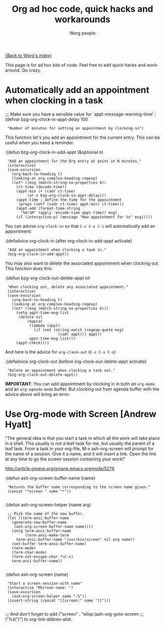 #+OPTIONS:    H:3 num:nil toc:nil \n:nil @:t ::t |:t ^:t -:t f:t *:t TeX:t LaTeX:t skip:nil d:(HIDE) tags:not-in-toc
#+STARTUP:    align fold nodlcheck hidestars oddeven lognotestate
#+SEQ_TODO:   TODO(t) INPROGRESS(i) WAITING(w@) | DONE(d) CANCELED(c@)
#+TAGS:       Write(w) Update(u) Fix(f) Check(c)
#+TITLE:      Org ad hoc code, quick hacks and workarounds
#+AUTHOR:     Worg people
#+EMAIL:      bzg AT altern DOT org
#+LANGUAGE:   en
#+PRIORITIES: A C B
#+CATEGORY:   worg

# This file is the default header for new Org files in Worg.  Feel free
# to tailor it to your needs.

[[file:index.org][{Back to Worg's index}]]

This page is for ad hoc bits of code.  Feel free to add quick hacks and
workaround.  Go crazy.

* Automatically add an appointment when clocking in a task

:;; Make sure you have a sensible value for `appt-message-warning-time'
:(defvar bzg-org-clock-in-appt-delay 100
:  "Number of minutes for setting an appointment by clocking-in")

This function let's you add an appointment for the current entry.
This can be useful when you need a reminder.

:(defun bzg-org-clock-in-add-appt (&optional n)
:  "Add an appointment for the Org entry at point in N minutes."
:  (interactive)
:  (save-excursion
:    (org-back-to-heading t)
:    (looking-at org-complex-heading-regexp)
:    (let* ((msg (match-string-no-properties 4))
:	   (ct-time (decode-time))
:	   (appt-min (+ (cadr ct-time)
:			(or n bzg-org-clock-in-appt-delay)))
:	   (appt-time ; define the time for the appointment
:	    (progn (setf (cadr ct-time) appt-min) ct-time)))
:      (appt-add (format-time-string
:		 "%H:%M" (apply 'encode-time appt-time)) msg)
:      (if (interactive-p) (message "New appointment for %s" msg)))))

You can advise =org-clock-in= so that =C-c C-x C-i= will automatically
add an appointment:

:(defadvice org-clock-in (after org-clock-in-add-appt activate)
:  "Add an appointment when clocking a task in."
:  (bzg-org-clock-in-add-appt))

You may also want to delete the associated appointment when clocking
out.  This function does this:

:(defun bzg-org-clock-out-delete-appt nil
:  "When clocking out, delete any associated appointment."
:  (interactive)
:  (save-excursion
:    (org-back-to-heading t)
:    (looking-at org-complex-heading-regexp)
:    (let* ((msg (match-string-no-properties 4)))
:      (setq appt-time-msg-list
:	    (delete nil
:		    (mapcar
:		     (lambda (appt)
:		       (if (not (string-match (regexp-quote msg)
:					      (cadr appt))) appt))
:		     appt-time-msg-list)))
:      (appt-check))))

And here is the advice for =org-clock-out= (=C-c C-x C-o=)

:(defadvice org-clock-out (before org-clock-out-delete-appt activate)
:  "Delete an appointment when clocking a task out."
:  (bzg-org-clock-out-delete-appt))

*IMPORTANT*: You can add appointment by clocking in in both an
=org-mode= and an =org-agenda-mode= buffer.  But clocking out from
agenda buffer with the advice above will bring an error.

* Use Org-mode with Screen [Andrew Hyatt]

"The general idea is that you start a task in which all the work will
take place in a shell.  This usually is not a leaf-task for me, but
usually the parent of a leaf task.  From a task in your org-file, M-x
ash-org-screen will prompt for the name of a session.  Give it a name,
and it will insert a link.  Open the link at any time to go the screen
session containing your work!"

http://article.gmane.org/gmane.emacs.orgmode/5276

:(defun ash-org-screen-buffer-name (name)
:  "Returns the buffer name corresponding to the screen name given."
:  (concat "*screen " name "*"))
:
:(defun ash-org-screen-helper (name arg)
:  ;; Pick the name of the new buffer.
:  (let ((term-ansi-buffer-name
:	 (generate-new-buffer-name 
:	  (ash-org-screen-buffer-name name))))
:    (setq term-ansi-buffer-name
:          (term-ansi-make-term 
:	   term-ansi-buffer-name "/usr/bin/screen" nil arg name))
:    (set-buffer term-ansi-buffer-name)
:    (term-mode)
:    (term-char-mode)
:    (term-set-escape-char ?\C-x)
:    term-ansi-buffer-name))
:
:(defun ash-org-screen (name)
:  "Start a screen session with name"
:  (interactive "MScreen name: ")
:  (save-excursion
:    (ash-org-screen-helper name "-S"))
:  (insert-string (concat "[[screen:" name "]]")))
:
:;; And don't forget to add ("screen" . "elisp:(ash-org-goto-screen
:;; \"%s\")") to org-link-abbrev-alist.

